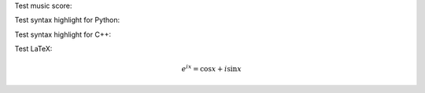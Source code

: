 .. title: Code Syntax Highlight
.. slug: test-code-syntax
.. date: 2014/07/06 06:07:44
.. tags: mathjax
.. link:
.. category: coding
.. description:
.. type: text
.. location: Singapore

Test music score:

.. image:: /static/lilypond/lesson_in_a_minor.svg
   :class: music-score

Test syntax highlight for Python:
    
.. ccode:: python
   :number-lines: 1

   def f(x):
       if (x < 10):
           print "Less than 10"
       else
           print "Greater than 10"        # this is a long long long long inline comment
   f(10)

Test syntax highlight for C++:

.. ccode:: cpp
   :number-lines: 1

   class Num {
       public:
           enum {
               INT = 0,
               FLOAT = 1
           } type_level;
           /* Note that type_level of b must be the same as type_level of ``this''
            * */
           virtual Num *add(Num *b) = 0;
           virtual Num *sub(Num *b) = 0;
           virtual Num *mul(Num *b) = 0;
           virtual Num *div(Num *b) = 0;
           /* Convert b from a lower level type to higher level type */
           virtual Num *convert(Num *b) = 0;
           virtual void print() = 0;
           virtual ~Num() {}
   };

Test LaTeX:

.. math::

   e^{ix} = \cos x + i\sin x

